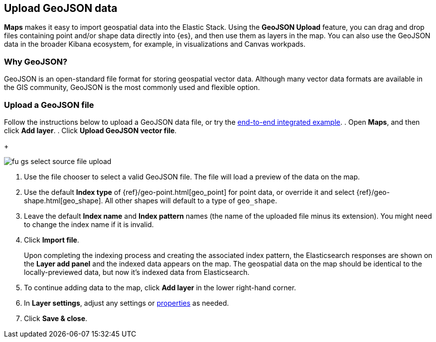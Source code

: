 [role="xpack"]
[[geojson-upload]]
== Upload GeoJSON data
*Maps* makes it easy to import geospatial data into the Elastic Stack.
Using the *GeoJSON Upload* feature, you can drag and drop files containing
point and/or shape data directly into {es}, and then use them as layers 
in the map.  You can also use the GeoJSON data in the broader Kibana ecosystem,
for example, in visualizations and Canvas workpads.
[float]
=== Why GeoJSON?
GeoJSON is an open-standard file format for storing geospatial vector data.
Although many vector data formats are available in the GIS community, 
GeoJSON is the most commonly used and flexible option.
[float]
=== Upload a GeoJSON file
Follow the instructions below to upload a GeoJSON data file, or try the
<<indexing-geojson-data-tutorial, end-to-end integrated example>>.
. Open *Maps*, and then click *Add layer*.
. Click *Upload GeoJSON vector file*.
+
[role="screenshot"]
image::maps/images/fu_gs_select_source_file_upload.png[]
. Use the file chooser to select a valid GeoJSON file. The file will load
a preview of the data on the map.
. Use the default *Index type* of {ref}/geo-point.html[geo_point] for point data, 
or override it and select {ref}/geo-shape.html[geo_shape].
All other shapes will default to a type of `geo_shape`.
. Leave the default *Index name* and *Index pattern* names (the name of the uploaded
file minus its extension). You might need to change the index name if it is invalid.
. Click *Import file*.
+
Upon completing the indexing process and creating the associated index pattern,
the Elasticsearch responses are shown on the *Layer add panel* and the indexed data
appears on the map. The geospatial data on the map
should be identical to the locally-previewed data, but now it's indexed data from Elasticsearch.
. To continue adding data to the map, click *Add layer* in the lower
right-hand corner.
. In *Layer settings*, adjust any settings or <<maps-vector-style-properties, properties>> as needed.
. Click *Save & close*.
